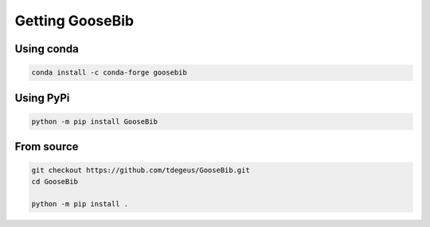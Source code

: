 Getting GooseBib
================

Using conda
-----------

.. code-block:: none

  conda install -c conda-forge goosebib

Using PyPi
----------

.. code-block:: none

  python -m pip install GooseBib

From source
-----------

.. code-block:: none

  git checkout https://github.com/tdegeus/GooseBib.git
  cd GooseBib

  python -m pip install .
